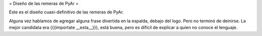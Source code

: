 = Diseño de las remeras de PyAr =

Este es el diseño cuasi-definitivo de las remeras de PyAr.

Alguna vez hablamos de agregar alguna frase divertida en la espalda, debajo del logo. Pero no terminó de deinirse. La mejor candidata era {{{importate __esta__}}}, está buena, pero es difícil de explicar a quien no conoce el lenguaje.
